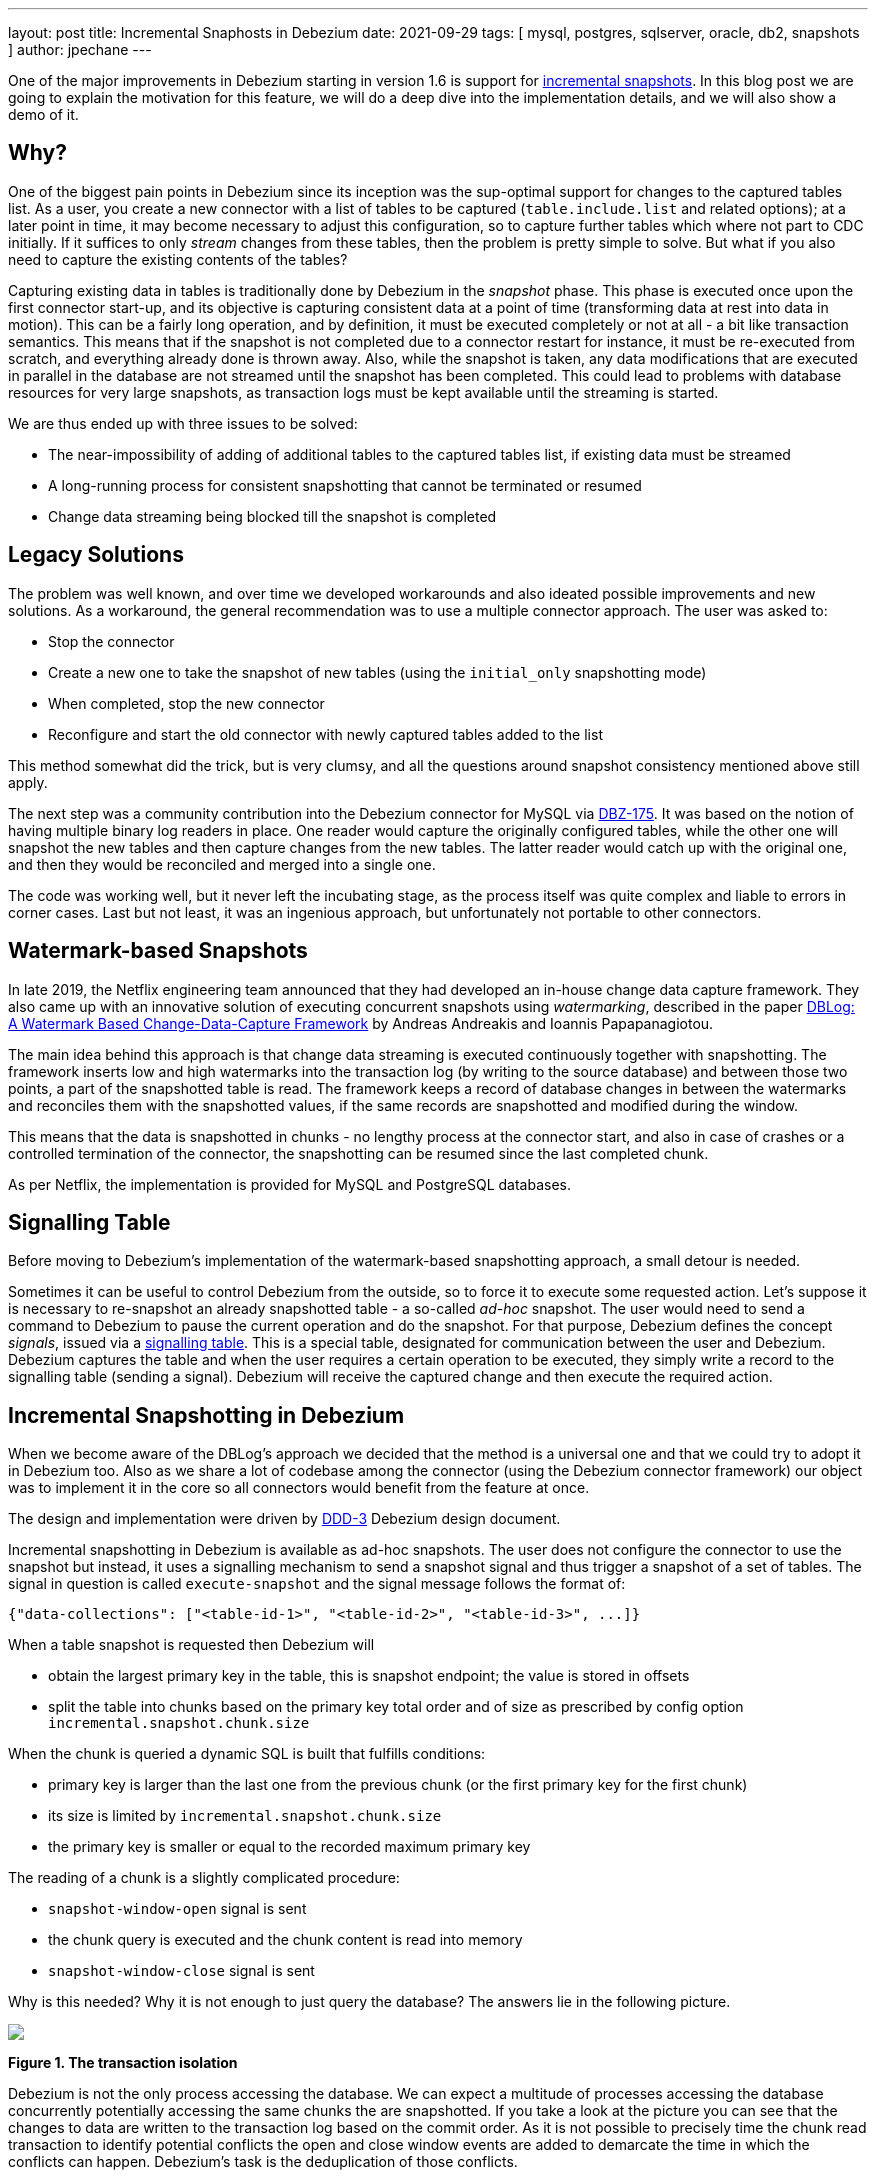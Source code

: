 ---
layout: post
title:  Incremental Snaphosts in Debezium
date:   2021-09-29
tags: [ mysql, postgres, sqlserver, oracle, db2, snapshots ]
author: jpechane
---

One of the major improvements in Debezium starting in version 1.6 is support for link:/documentation/reference/connectors/mysql.html#_ad_hoc_snapshot[incremental snapshots].
In this blog post we are going to explain the motivation for this feature, we will do a deep dive into the implementation details, and we will also show a demo of it.

+++<!-- more -->+++

== Why?

One of the biggest pain points in Debezium since its inception was the sup-optimal support for changes to the captured tables list.
As a user, you create a new connector with a list of tables to be captured
(`table.include.list` and related options);
at a later point in time, it may become necessary to adjust this configuration, so to capture further tables which where not part to CDC initially.
If it suffices to only _stream_ changes from these tables, then the problem is pretty simple to solve.
But what if you also need to capture the existing contents of the tables?

Capturing existing data in tables is traditionally done by Debezium in the _snapshot_ phase.
This phase is executed once upon the first connector start-up, and its objective is capturing consistent data at a point of time (transforming data at rest into data in motion).
This can be a fairly long operation, and by definition, it must be executed completely or not at all - a bit like transaction semantics.
This means that if the snapshot is not completed due to a connector restart for instance, it must be re-executed from scratch, and everything already done is thrown away.
Also, while the snapshot is taken, any data modifications that are executed in parallel in the database are not streamed until the snapshot has been completed.
This could lead to problems with database resources for very large snapshots, as transaction logs must be kept available until the streaming is started.

We are thus ended up with three issues to be solved:

* The near-impossibility of adding of additional tables to the captured tables list, if existing data must be streamed
* A long-running process for consistent snapshotting that cannot be terminated or resumed
* Change data streaming being blocked till the snapshot is completed

== Legacy Solutions

The problem was well known, and over time we developed workarounds and also ideated possible improvements and new solutions.
As a workaround, the general recommendation was to use a multiple connector approach.
The user was asked to:

* Stop the connector
* Create a new one to take the snapshot of new tables (using the `initial_only` snapshotting mode)
* When completed, stop the new connector
* Reconfigure and start the old connector with newly captured tables added to the list

This method somewhat did the trick, but is very clumsy, and all the questions around snapshot consistency mentioned above still apply.

The next step was a community contribution into the Debezium connector for MySQL via https://issues.redhat.com/browse/DBZ-175[DBZ-175].
It was based on the notion of having multiple binary log readers in place.
One reader would capture the originally configured tables, while the other one will snapshot the new tables and then capture changes from the new tables.
The latter reader would catch up with the original one, and then they would be reconciled and merged into a single one.

The code was working well, but it never left the incubating stage, as the process itself was quite complex and liable to errors in corner cases.
Last but not least, it was an ingenious approach, but unfortunately not portable to other connectors.

== Watermark-based Snapshots

In late 2019, the Netflix engineering team announced that they had developed an in-house change data capture framework.
They also came up with an innovative solution of executing concurrent snapshots using _watermarking_, described in the paper https://arxiv.org/pdf/2010.12597v1.pdf[ DBLog: A Watermark Based Change-Data-Capture Framework] by Andreas Andreakis and Ioannis Papapanagiotou.

The main idea behind this approach is that change data streaming is executed continuously together with snapshotting.
The framework inserts low and high watermarks into the transaction log (by writing to the source database) and between those two points, a part of the snapshotted table is read.
The framework keeps a record of database changes in between the watermarks and reconciles them with the snapshotted values, if the same records are snapshotted and modified during the window.

This means that the data is snapshotted in chunks - no lengthy process at the connector start, and also in case of crashes or a controlled termination of the connector, the snapshotting can be resumed since the last completed chunk.

As per Netflix, the implementation is provided for MySQL and PostgreSQL databases.

== Signalling Table

Before moving to Debezium's implementation of the watermark-based snapshotting approach, a small detour is needed.

Sometimes it can be useful to control Debezium from the outside, so to force it to execute some requested action.
Let's suppose it is necessary to re-snapshot an already snapshotted table - a so-called _ad-hoc_ snapshot.
The user would need to send a command to Debezium to pause the current operation and do the snapshot.
For that purpose, Debezium defines the concept _signals_, issued via a link:/documentation/reference/configuration/signalling.html[signalling table].
This is a special table, designated for communication between the user and Debezium.
Debezium captures the table and when the user requires a certain operation to be executed,
they simply write a record to the signalling table (sending a signal).
Debezium will receive the captured change and then execute the required action.

== Incremental Snapshotting in Debezium

When we become aware of the DBLog's approach we decided that the method is a universal one and that we could try to adopt it in Debezium too.
Also as we share a lot of codebase among the connector (using the Debezium connector framework) our object was to implement it in the core so all connectors would benefit from the feature at once.

The design and implementation were driven by https://github.com/debezium/debezium-design-documents/blob/main/DDD-3.md[DDD-3] Debezium design document.

Incremental snapshotting in Debezium is available as ad-hoc snapshots.
The user does not configure the connector to use the snapshot but instead, it uses a signalling mechanism to send a snapshot signal and thus trigger a snapshot of a set of tables.
The signal in question is called `execute-snapshot` and the signal message follows the format of:

[source,json]
----
{"data-collections": ["<table-id-1>", "<table-id-2>", "<table-id-3>", ...]}
----

When a table snapshot is requested then Debezium will

* obtain the largest primary key in the table, this is snapshot endpoint; the value is stored in offsets
* split the table into chunks based on the primary key total order and of size as prescribed by config option `incremental.snapshot.chunk.size`

When the chunk is queried a dynamic SQL is built that fulfills conditions:

* primary key is larger than the last one from the previous chunk (or the first primary key for the first chunk)
* its size is limited by `incremental.snapshot.chunk.size`
* the primary key is smaller or equal to the recorded maximum primary key

The reading of a chunk is a slightly complicated procedure:

* `snapshot-window-open` signal is sent
* the chunk query is executed and the chunk content is read into memory
* `snapshot-window-close` signal is sent

Why is this needed?
Why it is not enough to just query the database?
The answers lie in the following picture.

[.centered-image.responsive-image]
====
++++
<img src="/assets/images/2021-09-29-incremental-snapshots/transactions.svg" style="max-width:100%;" class="responsive-image">
++++
*Figure 1. The transaction isolation*
====

Debezium is not the only process accessing the database.
We can expect a multitude of processes accessing the database concurrently potentially accessing the same chunks the are snapshotted.
If you take a look at the picture you can see that the changes to data are written to the transaction log based on the commit order.
As it is not possible to precisely time the chunk read transaction to identify potential conflicts the open and close window events are added to demarcate the time in which the conflicts can happen.
Debezium's task is the deduplication of those conflicts.

For that purpose, Debezium records all events generated by the chunk into a buffer.
When the `snapshot-window-open` signal is received then all events coming from the transaction log are checked whether they belong to the snapshotted table.
If yes then the buffer is checked whether contains the primary key.
If yes then the snapshot event is removed from the buffer as this is a potential conflict.
And as it is not possible to correctly order the snapshot and transaction log event then only the transaction log event is kept.
When the `snapshot-window-close` signal is received the remaining events in the buffer are sent downstream.

The following image shows an example of how such a buffer works and how are the transaction log events filtered before sending downstream.

[.centered-image.responsive-image]
====
++++
<img src="/assets/images/2021-09-29-incremental-snapshots/windowprocessing.svg" style="max-width:100%;" class="responsive-image">
++++
*Figure 2. The buffer in action*
====

=== Connector restarts

So now we have demonstrated that the incremental snapshot can be (re-)started as needed.
We have shown that its execution does not stop streaming from the transaction log.
The last item is termination and/or resuming of the process.

When an incremental snapshot is running then incremental snapshot context data are added to each of the message offsets.
The context is represented by three pieces of information:

* the list of tables to be snapshotted where the first one is the one currently snapshotted
* maximum primary key of the table
* the primary key of the last event from incremental snapshot sent downstream

These three items are enough to resume the snapshot after the connector restart or a crash.
Upon connector start, the component responsible for the snapshotting reads the data from offsets.
It initializes its internal state and resumes snapshotting after the last processed event.

This approach ensures the robustness of the process, resilience to restarts and crashes, and minimizes the number of redelivered events (at-least-once delivery applies).

=== Limitations

The incremental snapshotting has few drawbacks in comparison to the initial consistent snapshot:

* The snapshotted table must contain primary keys
* If an event is deleted from the table during the snapshot process then one of the situations can happen:
** `read` event and `delete` event are received
** only `delete` event is be received
** no event is be received
* If an event is updated in the table during the snapshot process then one of the situations can happen:
** `read` event and `update` event are received
** `update` event and `read` event are received (note the opposite order)

In general `read` event should not be understood as the initial state of the record in a table but as the state of the record at an arbitrary point of time.


== Demo

We will use our standard https://github.com/debezium/debezium-examples/tree/master/tutorial[tutorial deployment] to demonstrate ad-hoc incremental snapshotting.
We are using https://github.com/debezium/debezium-examples/tree/master/tutorial#using-postgres[PostgreSQL] as the source database.

For this demo, you will need multiple terminal windows.

In the beginning we will start the deployment, create signalling table and start the connector

[source,bash]
----
# Terminal 1 - start the deployment
# Start the deployment
export DEBEZIUM_VERSION=1.7
docker-compose -f docker-compose-postgres.yaml up

# Terminal 2
# Create a signalling table
echo "CREATE TABLE inventory.dbz_signal (id varchar(64), type varchar(32), data varchar(2048))" | docker-compose -f docker-compose-postgres.yaml exec -T postgres env PGOPTIONS="--search_path=inventory" bash -c "psql -U $POSTGRES_USER postgres"

# Start Postgres connector, capture only customers table and enable signalling
curl -i -X POST -H "Accept:application/json" -H  "Content-Type:application/json" http://localhost:8083/connectors/ -d @- <<EOF
{
    "name": "inventory-connector",
    "config": {
        "connector.class": "io.debezium.connector.postgresql.PostgresConnector",
        "tasks.max": "1",
        "database.hostname": "postgres",
        "database.port": "5432",
        "database.user": "postgres",
        "database.password": "postgres",
        "database.dbname" : "postgres",
        "database.server.name": "dbserver1",
        "schema.include": "inventory",
        "table.include.list": "inventory.customers,inventory.dbz_signal",
        "signal.data.collection": "inventory.dbz_signal"
    }
}
EOF
----

From the log we see that only one table `customers` is snapshotted:

----
connect_1    | 2021-09-24 13:38:21,781 INFO   Postgres|dbserver1|snapshot  Snapshotting contents of 1 tables while still in transaction   [io.debezium.relational.RelationalSnapshotChangeEventSource]
----

In the next step we will simulate continuous activity in the database:

[source,bash]
----
# Terminal 3
# Continuously consume messages from Debezium topic for customers table
docker-compose -f docker-compose-postgres.yaml exec kafka /kafka/bin/kafka-console-consumer.sh \
    --bootstrap-server kafka:9092 \
    --from-beginning \
    --property print.key=true \
    --topic dbserver1.inventory.customers

# Terminal 4
# Modify records in the database via Postgres client
docker-compose -f docker-compose-postgres.yaml exec postgres env PGOPTIONS="--search_path=inventory" bash -c "i=0; while true; do psql -U $POSTGRES_USER postgres -c \"INSERT INTO customers VALUES(default,'name\$i','surname\$i','email\$i')\"; ((i++)); done"
----

The topic `dbserver1.inventory.customers` receives a continuous stream of messages.
Now the connector will be reconfigured to also capture the `orders` table:

----
# Terminal 5
# Add orders table among the captured
curl -i -X PUT -H "Accept:application/json" -H  "Content-Type:application/json" http://localhost:8083/connectors/inventory-connector/config -d @- <<EOF
{
    "connector.class": "io.debezium.connector.postgresql.PostgresConnector",
    "tasks.max": "1",
    "database.hostname": "postgres",
    "database.port": "5432",
    "database.user": "postgres",
    "database.password": "postgres",
    "database.dbname" : "postgres",
    "database.server.name": "dbserver1",
    "schema.include": "inventory",
    "table.include.list": "inventory.customers,inventory.dbz_signal,inventory.orders",
    "signal.data.collection": "inventory.dbz_signal"
}
EOF
----

There are no messages for the `orders` table:

[source,bash]
----
# Terminal 5
docker-compose -f docker-compose-postgres.yaml exec kafka /kafka/bin/kafka-console-consumer.sh \
    --bootstrap-server kafka:9092 \
    --from-beginning \
    --property print.key=true \
    --topic dbserver1.inventory.orders
----

Start an incremental ad-hoc snapshot via sending a signal.
The snapshot messages for the `orders` table are delivered to the `dbserver1.inventory.orders` topic.
Messages for the `customers` table are delivered without interruption.

[source,bash]
----
# Terminal 5
# Send the signal
echo "INSERT INTO inventory.dbz_signal VALUES ('signal-1', 'execute-snapshot', '{\"data-collections\": [\"inventory.orders\"]}')" | docker-compose -f docker-compose-postgres.yaml exec -T postgres env PGOPTIONS="--search_path=inventory" bash -c "psql -U $POSTGRES_USER postgres"

# Check messages for orders table
docker-compose -f docker-compose-postgres.yaml exec kafka /kafka/bin/kafka-console-consumer.sh \
    --bootstrap-server kafka:9092 \
    --from-beginning \
    --property print.key=true \
    --topic dbserver1.inventory.orders
----

As the last step, we will terminate the deployed systems and close all terminals.

[source,bash]
----
# Shut down the cluster
docker-compose -f docker-compose-postgres.yaml down
----

== Summary

In this blog post, we have discussed the motivation for incremental snapshotting.
We have reviewed the methods used in the past to achieve the described functionality.
Then we dived into the deep waters of the implementation and in the end, we tried to use it live.

We hope you will find the incremental snapshotting useful and we look forward to your feedback, experiences, and use cases.
